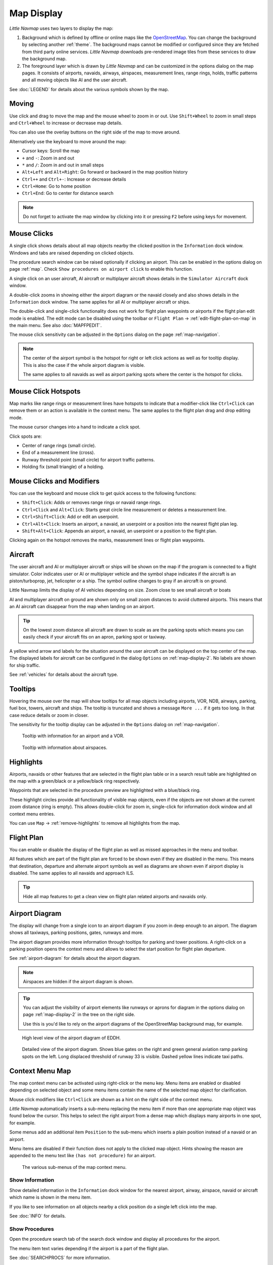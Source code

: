 Map Display
-----------

*Little Navmap* uses two layers to display the map:

#.  Background which is defined by offline or online maps like the `OpenStreetMap <https://www.openstreetmap.org>`__.
    You can change the background by selecting another :ref:`theme`.
    The background maps cannot be modified or configured since they are fetched from third party online services.
    *Little Navmap* downloads pre-rendered image tiles from these services to draw the background map.
#.  The foreground layer which is drawn by *Little Navmap* and can be customized in the options dialog on the map pages.
    It consists of airports, navaids, airways, airspaces, measurement lines, range rings, holds, traffic patterns
    and all moving objects like AI and the user aircraft.

See :doc:`LEGEND` for details about the various symbols shown by the map.

Moving
~~~~~~

Use click and drag to move the map and the mouse wheel to zoom in or out. Use ``Shift+Wheel`` to
zoom in small steps and ``Ctrl+Wheel`` to increase or decrease map details.

You can also use the overlay buttons on the right side of the map to move around.

Alternatively use the keyboard to move around the map:

-  Cursor keys: Scroll the map
-  ``+`` and ``-``: Zoom in and out
-  ``*`` and ``/``: Zoom in and out in small steps
-  ``Alt+Left`` and ``Alt+Right``: Go forward or backward in the map
   position history
-  ``Ctrl++`` and ``Ctrl+-``: Increase or decrease details
-  ``Ctrl+Home``: Go to home position
-  ``Ctrl+End``: Go to center for distance search

.. note::

         Do not forget to activate the map window by clicking into it or pressing
         ``F2`` before using keys for movement.

Mouse Clicks
~~~~~~~~~~~~

A single click shows details about all map objects nearby the clicked
position in the ``Information`` dock window. Windows and tabs are raised
depending on clicked objects.

The procedure search window can be raised optionally if clicking an airport.
This can be enabled in the options dialog on page :ref:`map`. Check ``Show procedures on airport
click`` to enable this function.

A single click on an user aircraft, AI aircraft or multiplayer aircraft
shows details in the ``Simulator Aircraft`` dock window.

A double-click zooms in showing either the airport diagram or the navaid
closely and also shows details in the ``Information`` dock window. The
same applies for all AI or multiplayer aircraft or ships.

The double-click and single-click functionality does not work for flight
plan waypoints or airports if the flight plan edit mode is enabled. The
edit mode can be disabled using the toolbar or ``Flight Plan`` ->
:ref:`edit-flight-plan-on-map` in the main menu. See also :doc:`MAPFPEDIT`.

The mouse click sensitivity can be adjusted in the ``Options`` dialog on
the page :ref:`map-navigation`.

.. note::

   The center of the airport symbol is the hotspot for right or left click actions as well as for
   tooltip display. This is also the case if the whole airport diagram is visible.

   The same applies to all navaids as well as airport parking spots where the center is the hotspot
   for clicks.


Mouse Click Hotspots
~~~~~~~~~~~~~~~~~~~~

Map marks like range rings or measurement lines have hotspots to indicate that a modifier-click
like ``Ctrl+Click`` can remove them or an action is available in the context menu. The same applies
to the flight plan drag and drop editing mode.

The mouse cursor changes into a hand |Hand Cursor| to indicate a click
spot.

Click spots are:

- Center of range rings (small circle).
- End of a measurement line (cross).
- Runway threshold point (small circle) for airport traffic patterns.
- Holding fix (small triangle) of a holding.

.. _mouse-clicks-modifiers:

Mouse Clicks and Modifiers
~~~~~~~~~~~~~~~~~~~~~~~~~~

You can use the keyboard and mouse click to get quick access to the
following functions:

-  ``Shift+Click``: Adds or removes range rings or navaid range rings.
-  ``Ctrl+Click`` and ``Alt+Click``: Starts great circle line measurement or deletes a
   measurement line.
-  ``Ctrl+Shift+Click``: Add or edit an userpoint.
-  ``Ctrl+Alt+Click``: Inserts an airport, a navaid, an userpoint or a position
   into the nearest flight plan leg.
-  ``Shift+Alt+Click``: Appends an airport, a navaid, an userpoint or a position to the
   flight plan.

Clicking again on the hotspot removes the marks, measurement lines or
flight plan waypoints.

Aircraft
~~~~~~~~

The user aircraft and AI or multiplayer aircraft or ships will be shown
on the map if the program is connected to a flight simulator. Color
indicates user or AI or multiplayer vehicle and the symbol shape
indicates if the aircraft is an piston/turboprop, jet, helicopter or a
ship. The symbol outline changes to gray if an aircraft is on ground.

Little Navmap limits the display of AI vehicles depending on size. Zoom
close to see small aircraft or boats

AI and multiplayer aircraft on ground are shown only on small zoom
distances to avoid cluttered airports. This means that an AI aircraft
can disappear from the map when landing on an airport.

.. tip::

    On the lowest zoom distance all aircraft are drawn to scale as are the
    parking spots which means you can easily check if your aircraft fits on
    an apron, parking spot or taxiway.

A yellow wind arrow and labels for the situation around the user
aircraft can be displayed on the top center of the map. The displayed
labels for aircraft can be configured in the dialog ``Options`` on
:ref:`map-display-2`. No labels are shown for ship traffic.

See :ref:`vehicles` for details about the aircraft type.

Tooltips
~~~~~~~~

Hovering the mouse over the map will show tooltips for all map objects
including airports, VOR, NDB, airways, parking, fuel box, towers,
aircraft and ships. The tooltip is truncated and shows a message
``More ...`` if it gets too long. In that case reduce details or zoom in
closer.

The sensitivity for the tooltip display can be adjusted in the
``Options`` dialog on :ref:`map-navigation`.


.. figure:: ../images/tooltip.jpg

    Tooltip with information for an airport and a VOR.

.. figure:: ../images/tooltipairspace.jpg

    Tooltip with information about airspaces.


Highlights
~~~~~~~~~~

Airports, navaids or other features that are selected in the flight plan
table or in a search result table are highlighted on the map with a
green/black or a yellow/black ring respectively.

Waypoints that are selected in the procedure preview are highlighted
with a blue/black ring.

These highlight circles provide all functionality of visible map
objects, even if the objects are not shown at the current zoom distance
(ring is empty). This allows double-click for zoom in, single-click for
information dock window and all context menu entries.

You can use  ``Map`` -> :ref:`remove-highlights` to remove all
highlights from the map.

Flight Plan
~~~~~~~~~~~~~~~

You can enable or disable the display of the flight plan as well as missed approaches in the menu and toolbar.

All features which are part of the flight plan are forced to be shown even if they are disabled in
the menu. This means that destination, departure and alternate airport symbols as well as diagrams
are shown even if airport display is disabled. The same applies to all navaids and approach ILS.

.. tip::

    Hide all map features to get a clean view on flight plan related airports and navaids only.

Airport Diagram
~~~~~~~~~~~~~~~

The display will change from a single icon to an airport diagram if you
zoom in deep enough to an airport. The diagram shows all taxiways,
parking positions, gates, runways and more.

The airport diagram provides more information through tooltips for
parking and tower positions. A right-click on a parking position opens
the context menu and allows to select the start position for flight plan
departure.

See :ref:`airport-diagram` for details about the airport diagram.

.. note::

       Airspaces are hidden if the airport diagram is shown.

.. tip::

      You can adjust the visibility of airport elements like runways or aprons for diagram in the options dialog on page :ref:`map-display-2`
      in the tree on the right side.

      Use this is you'd like to rely on the airport diagrams of the OpenStreetMap background map, for example.

.. figure:: ../images/airportdiagram1.jpg

         High level view of the airport diagram of EDDH.

.. figure:: ../images/airportdiagram2.jpg

         Detailed view of the airport diagram. Shows blue
         gates on the right and green general aviation ramp parking spots
         on the left. Long displaced threshold of runway 33 is visible. Dashed
         yellow lines indicate taxi paths.

.. _map-context-menu:

Context Menu Map
~~~~~~~~~~~~~~~~

The map context menu can be activated using right-click or the menu key.
Menu items are enabled or disabled depending on selected object and some
menu items contain the name of the selected map object for
clarification.

Mouse click modifiers like ``Ctrl+Click`` are shown as a hint on the right side of the
context menu.

*Little Navmap* automatically inserts a sub-menu replacing the menu item
if more than one appropriate map object was found below the cursor. This helps to select
the right airport from a dense map which displays many airports in one spot, for example.

Some menus add an additional item ``Position`` to the sub-menu which inserts a plain position
instead of a navaid or an airport.

Menu items are disabled if their function does not apply to the clicked map object. Hints showing the reason are
appended to the menu text like ``(has not procedure)`` for an airport.

.. figure:: ../images/mapmenus.jpg

    The various sub-menus of the map context menu.

.. _show-information-map:

|Show Information| Show Information
^^^^^^^^^^^^^^^^^^^^^^^^^^^^^^^^^^^

Show detailed information in the ``Information`` dock window for the
nearest airport, airway, airspace, navaid or aircraft which name is shown in the
menu item.

If you like to see information on all objects nearby a click position do
a single left click into the map.

See :doc:`INFO` for details.

.. _show-procedures-map:

|Show Procedures| Show Procedures
^^^^^^^^^^^^^^^^^^^^^^^^^^^^^^^^^

Open the procedure search tab of the search dock window and display all
procedures for the airport.

The menu item text varies depending if the airport is a part of the flight plan.

See :doc:`SEARCHPROCS` for more information.

.. _show-approach-custom-map:

|Create Approach| Create Approach
^^^^^^^^^^^^^^^^^^^^^^^^^^^^^^^^^

Opens a dialog which allows to create a simple user defined final
approach.

The text of this menu item varies depending if the airport is already the destination in the flight
plan or not.

See :doc:`CUSTOMPROCEDURE` for more information.

.. _measure-gc-distance-from-here:

|Measure Distance from here| Measure Distance from here
^^^^^^^^^^^^^^^^^^^^^^^^^^^^^^^^^^^^^^^^^^^^^^^^^^^^^^^^^^^^^

Display distances from the selected origin as you move the mouse over
the map. Left-click on the map to end measuring and keep the measurement
line. All measurement lines are saved and will be restored on next start
up.

You can use the keyboard, mouse wheel or the map overlays to scroll and
zoom while dragging a line.

Right-click, press the escape key or click outside of the map window to
cancel the measurement line editing.

Measurement lines use nautical miles, kilometers or statue miles as
unit. Feet or meter will be added as unit if the lines are short enough.
This allows to measure e.g. takeoff distance for crossing takeoffs.

A great circle gives the shortest distance from point to point on earth
but does not use a constant course. For that reason the measurement line
will show two course values. One for the start and one for the end
position.

Course is always indicated in degrees true which is indicated by the
suffix ``°T``. Additional information like ident or frequency will be
added to the line if the measurement starts at a navaid or an airport.

The width of distance measurement lines can be changed in the dialog
``Options`` on page :ref:`map-display`. The labels can be changed in the tree view on the right
side of the page :ref:`map-display-2`.

See :ref:`highlights` for details on
measurement lines.

Note that the menu item is disabled if measurement lines are hidden on the map
(menu ``View`` -> ``User Features``). The menu item is suffixed with the
text ``hidden on map`` if this is the case.

.. _remove-distance-measurement:

|Remove Distance measurement| Remove Distance measurement
^^^^^^^^^^^^^^^^^^^^^^^^^^^^^^^^^^^^^^^^^^^^^^^^^^^^^^^^^

Remove the selected line. This menu item is active if you right-click on
the end point of a distance measurement line (small cross).

.. _show-range-rings:

|Add Range Rings| Add Range Rings
^^^^^^^^^^^^^^^^^^^^^^^^^^^^^^^^^^^

Show multiple red range rings around the clicked position. The number
and distance of the range rings can be changed in the ``Options`` dialog
on page :ref:`map`. A label indicates the radius of each ring.

The width of all range ring lines can be changed in the dialog ``Options`` on
:ref:`map-display-2`.

Note that the menu item is disabled if range rings are hidden on the map
(menu ``View`` -> ``User Features``). The menu item is suffixed with the
text ``hidden on map`` if this is the case.

.. _show-navaid-range:

|Add Navaid Range Ring| Add Navaid Range Ring
^^^^^^^^^^^^^^^^^^^^^^^^^^^^^^^^^^^^^^^^^^^^^^^^^

Show a ring around the clicked radio navaid (VOR or NDB) indicating the
navaid's range. A label shows ident and frequency and the ring color
indicates the navaid type.

Note that the menu item is disabled if range rings are hidden on the map
(menu ``View`` -> ``User Features``). The menu item is suffixed with the
text ``hidden on map`` if this is the case.

.. _remove-range-ring:

|Remove Range Ring| Remove Range Ring
^^^^^^^^^^^^^^^^^^^^^^^^^^^^^^^^^^^^^

Remove the selected rings from the map. This menu item is active if you
right-click on the center point of a range ring (small circle).

.. _show-traffic-pattern-map:

|Add Traffic Pattern| Add Traffic Pattern
^^^^^^^^^^^^^^^^^^^^^^^^^^^^^^^^^^^^^^^^^^^^^^^^^^^^^^^^^^^^^^^^^

This menu item is enabled if clicked on an airport. Shows a dialog that
allows to customize and display an airport traffic pattern on the map.

See :doc:`TRAFFICPATTERN`.

Note that the menu item is disabled if traffic patterns are hidden on
the map (menu ``View`` -> ``User Features``). The menu item is suffixed
with the text ``hidden on map`` if this is the case.

.. _remove-traffic-pattern:

|Remove Traffic Pattern| Remove Traffic Pattern
^^^^^^^^^^^^^^^^^^^^^^^^^^^^^^^^^^^^^^^^^^^^^^^^^^^^^^^^^^^^^^^

Enabled if clicked on the airport traffic pattern hotspot (white filled
circle at runway threshold) which is indicated by a hand cursor. Removes
the traffic pattern from the map.

See :doc:`TRAFFICPATTERN`.

.. _holding:

|Add Holding| Add Holding
^^^^^^^^^^^^^^^^^^^^^^^^^^^^^^^^^

Display a holding pattern at any position on the map. The hold
may also be attached to navaids. Opens a dialog for customization if selected.

See chapter :doc:`HOLD` for more information.

Note that the menu item is disabled if holdings are hidden on the map
(menu ``View`` -> ``User Features``). The menu item is suffixed with the
text ``hidden on map`` if this is the case.

|Remove Holding| Remove Holding
^^^^^^^^^^^^^^^^^^^^^^^^^^^^^^^^^^^^^

Enabled if clicked on the hotspot (holding fix, white filled triangle)
which is indicated by a hand cursor. Removes the holding from the map.

See chapter :doc:`HOLD` for more information.

.. _set-as-flight-plan-departure:

|Set as Departure| Set as Departure
^^^^^^^^^^^^^^^^^^^^^^^^^^^^^^^^^^^^^^^^^^^^^^^^^^^^^^^^^^^

This is active if the click is at an airport, an airport parking
position or a fuel box. It will either replace the current flight plan
departure or add a new departure if the flight plan is empty.

The default runway will be used as starting position if the clicked
object is an airport. The airport and parking position will replace both
the current departure and start position if a parking position is
clicked within an airport diagram.

.. _set-as-flight-plan-destination:

|Set as Destination| Set as Destination
^^^^^^^^^^^^^^^^^^^^^^^^^^^^^^^^^^^^^^^^^^^^^^^^^^^^^^^^^^^^^^^

This menu item is active if the click is at an airport. It will either
replace the flight plan destination or add the airport if the flight
plan is empty.

.. _set-as-flight-plan-alternate:

|Set as Alternate| Set as Alternate
^^^^^^^^^^^^^^^^^^^^^^^^^^^^^^^^^^^^^^^^^^^^^^^^^^^^^^^^^^^

This menu item is active clicked at an airport. Selecting this item adds
the airport as an alternate to the current flight plan.

More than one alternate can be added to the flight plan. Legs to the
alternate airports originate all from the destination.

Disabled if airport is already departure, destination or alternate.

Note that you have to activate an alternate leg manually if you would like to fly it
(see :ref:`activate`).

.. _add-position-to-flight-plan:

|Add Position to Flight Plan| Add Position to Flight Plan
^^^^^^^^^^^^^^^^^^^^^^^^^^^^^^^^^^^^^^^^^^^^^^^^^^^^^^^^^

Insert the clicked object into the nearest flight plan leg. The object
will be added before departure or after destination if the clicked
position is near the flight plan end points.

The text ``Position`` in the menu is replaced with an object name if an airport,
navaid or userpoint is at the clicked position.

An user-defined flight plan position is added to the plan if no airport
or navaid is near the clicked point.

An userpoint is converted to an user-defined flight plan position if
added to the plan.

You cannot edit flight plan legs that are a part of a procedure or between procedures.

.. tip::

      All information from a userpoint like remarks, ident, region and name are copied to the
      flight plan position if you right click on a userpoint and select ``Add Position to Flight Plan``
      or ``Append Position to Flight Plan``.

.. _append-position-to-flight-plan:

|Append Position to Flight Plan| Append Position to Flight Plan
^^^^^^^^^^^^^^^^^^^^^^^^^^^^^^^^^^^^^^^^^^^^^^^^^^^^^^^^^^^^^^^

Same as ``Add Position to Flight Plan`` but will always append the
selected object or position after the destination or last waypoint of
the flight plan.

This will remove STAR and approach procedures from the current flight plan, if any.

.. _delete-from-flight-plan:

|Delete from Flight Plan| Delete from Flight Plan
^^^^^^^^^^^^^^^^^^^^^^^^^^^^^^^^^^^^^^^^^^^^^^^^^

Delete the selected airport, navaid or user flight plan position from
the plan. This can be departure, destination, alternate airport or an
intermediate waypoint.

Deleting a waypoint of a procedure removes the whole procedure.

.. _edit-name-of-user-waypoint:

|Edit Flight Plan Position| Edit Flight Plan Position or Edit Flight Plan Position Remarks
^^^^^^^^^^^^^^^^^^^^^^^^^^^^^^^^^^^^^^^^^^^^^^^^^^^^^^^^^^^^^^^^^^^^^^^^^^^^^^^^^^^^^^^^^^^^^^^

Change the ident, name, remarks or position of an user-defined flight plan waypoint. See :doc:`EDITFPPOSITION`.

Also allows to add a remark to any flight plan waypoint which is not an alternate and not a part of
a procedure. See :doc:`EDITFPREMARKS`.

You can edit the coordinates directly instead of dragging the flight plan position (:doc:`MAPFPEDIT`).

See :doc:`COORDINATES` for a list of formats that are recognized by the edit dialog.

.. _userpoints:

|Userpoints| Userpoint
^^^^^^^^^^^^^^^^^^^^^^^^^^^^^

.. _add-userpoint:

|Add Userpoint| Add Userpoint
''''''''''''''''''''''''''''''''''

Add an user-defined waypoint to the userpoints. Some fields of the
userpoint dialog are populated automatically depending on the selected
map object.

Coordinates are always filled-in. If the selected object is an airport
or navaid, an userpoint of type ``Airport`` or ``Waypoint`` respectively
is created and the fields Ident, Region, Name and Altitude are
filled-in.

If the selected position is empty map space, an userpoint of type
``Bookmark`` is created at this position. Altitude is filled-in if GLOBE
offline elevation data is installed. See :ref:`cache-elevation`.

See :ref:`userpoints-dialog-add` for more information.

.. _edit-userpoint:

|Edit Userpoint| Edit Userpoint
''''''''''''''''''''''''''''''''''

Open the edit dialog for an userpoint. Only enabled if the selected
object is an userpoint. See :ref:`userpoints-dialog-edit`.

.. _move-userpoint:

|Move Userpoint| Move Userpoint
''''''''''''''''''''''''''''''''''

Move the userpoint to a new position on the map. Only enabled if the
selected object is an userpoint.

Left-click to place the userpoint at the new position. Right-click or
press the escape key to cancel the operation and return the userpoint to
its former position.

.. _delete-userpoint:

|Delete Userpoint| Delete Userpoint
''''''''''''''''''''''''''''''''''''

Remove the user-defined waypoint from the userdata after confirmation.
Only enabled if the selected object is an userpoint.

.. _edit-log-entry:

|Edit Log Entry| Edit Log Entry
^^^^^^^^^^^^^^^^^^^^^^^^^^^^^^^

Active when clicked on the blue great circle line, the blue flight plan preview or an airport of a
logbook entry highlight.

Allows to edit the respective logbook entry. See :ref:`logbook-dialog-edit`.

.. _map-fullscreen:

|Fullscreen Map| Fullscreen Map
^^^^^^^^^^^^^^^^^^^^^^^^^^^^^^^^^

Same as :ref:`fullscreen-menu`. Only visible in fullscreen mode.

.. _map-more:

More
^^^^^^^^^^^^^^^^^^^^^^^^^^^^^^^

.. _show-in-search-map:

|Show in Search| Show in Search
''''''''''''''''''''''''''''''''''''

Show the nearest airport, navaid, userpoint, online client or online
center in the search dialog. The current search parameters are reset
in the respective tab.

.. _copy-coordinates:

|Copy to Clipboard| Copy to Clipboard
'''''''''''''''''''''''''''''''''''''''

Copies the coordinates at the clicked position into the clipboard.

The coordinate format depends on the selection in ``Options`` on page :ref:`units`.

.. _set-center-for-distance-search:

|Set Center for Distance Search| Set Center for Distance Search
''''''''''''''''''''''''''''''''''''''''''''''''''''''''''''''''''''''''

Set the center point for the distance search function. See :ref:`distance-search`. The center for the distance
search is highlighted by a |Distance Search Symbol| symbol.

The symbol cannot be hidden. Set it at a remote position if you like to get rid of it.

.. _set-home:

|Set Home| Set Home View
''''''''''''''''''''''''''''''''''''

Set the currently visible map view as your home view. The center of the
home area is highlighted by a |Home Symbol| symbol.

You can jump to the home view by using main menu ``Map`` -> ``Goto Home``.

The symbol cannot be hidden. Set it at a remote position if you like to get rid of it.

.. |Add Position to Flight Plan| image:: ../images/icon_routeadd.png
.. |Add Userpoint| image:: ../images/icon_userdata_add.png
.. |Userpoints| image:: ../images/icon_userdata.png
.. |Append Position to Flight Plan| image:: ../images/icon_routeadd.png
.. |Clear Selection| image:: ../images/icon_clearselection.png
.. |Create Approach| image:: ../images/icon_approachcustom.png
.. |Delete Userpoint| image:: ../images/icon_userdata_delete.png
.. |Delete from Flight Plan| image:: ../images/icon_routedeleteleg.png
.. |Add Traffic Pattern| image:: ../images/icon_trafficpattern.png
.. |Add Holding| image:: ../images/icon_hold.png
.. |Remove Holding| image:: ../images/icon_holdoff.png
.. |Distance Search Symbol| image:: ../images/icon_distancemark.png
.. |Edit Flight Plan Position| image:: ../images/icon_routestring.png
.. |Edit Log Entry| image:: ../images/icon_logdata_edit.png
.. |Edit Userpoint| image:: ../images/icon_userdata_edit.png
.. |Hand Cursor| image:: ../images/cursorhand.jpg
.. |Home Symbol| image:: ../images/icon_homesymbol.png
.. |Measure Distance from here| image:: ../images/icon_distancemeasure.png
.. |Move Userpoint| image:: ../images/icon_userdata_move.png
.. |Remove Traffic Pattern| image:: ../images/icon_trafficpatternoff.png
.. |Remove Distance measurement| image:: ../images/icon_distancemeasureoff.png
.. |Remove Range Ring| image:: ../images/icon_rangeringoff.png
.. |Remove all Range Rings and Distance measurements| image:: ../images/icon_rangeringsoff.png
.. |Set Center for Distance Search| image:: ../images/icon_mark.png
.. |Set Home| image:: ../images/icon_home.png
.. |Set as Alternate| image:: ../images/icon_airportroutealt.png
.. |Set as Departure| image:: ../images/icon_airportroutedest.png
.. |Set as Destination| image:: ../images/icon_airportroutestart.png
.. |Show Information| image:: ../images/icon_globals.png
.. |Add Navaid Range Ring| image:: ../images/icon_navrange.png
.. |Show Procedures| image:: ../images/icon_approach.png
.. |Add Range Rings| image:: ../images/icon_rangerings.png
.. |Show in Search| image:: ../images/icon_search.png
.. |Copy to Clipboard| image:: ../images/icon_coordinate.png
.. |Fullscreen Map| image:: ../images/icon_fullscreen.png

